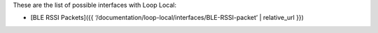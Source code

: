 These are the list of possible interfaces with Loop Local:

-  [BLE RSSI Packets]({{
   ‘/documentation/loop-local/interfaces/BLE-RSSI-packet’ \|
   relative_url }})
